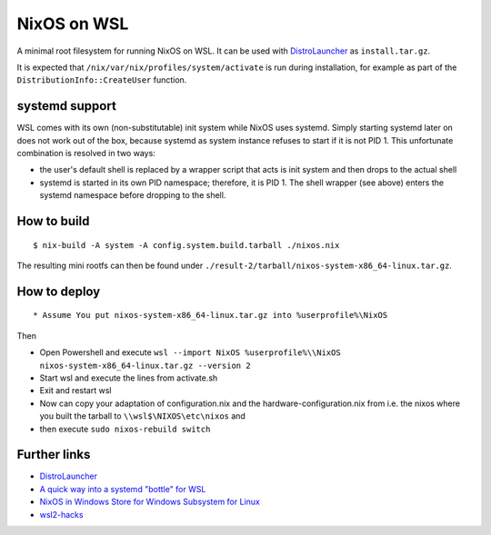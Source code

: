 ============
NixOS on WSL
============

A minimal root filesystem for running NixOS on WSL. It can be used with
DistroLauncher_ as ``install.tar.gz``.

It is expected that ``/nix/var/nix/profiles/system/activate`` is run during
installation, for example as part of the ``DistributionInfo::CreateUser``
function.


systemd support
===============

WSL comes with its own (non-substitutable) init system while NixOS uses systemd.
Simply starting systemd later on does not work out of the box, because systemd
as system instance refuses to start if it is not PID 1. This unfortunate
combination is resolved in two ways:

* the user's default shell is replaced by a wrapper script that acts is init
  system and then drops to the actual shell
* systemd is started in its own PID namespace; therefore, it is PID 1. The shell
  wrapper (see above) enters the systemd namespace before dropping to the shell.


How to build
============

::

   $ nix-build -A system -A config.system.build.tarball ./nixos.nix

The resulting mini rootfs can then be found under
``./result-2/tarball/nixos-system-x86_64-linux.tar.gz``.


How to deploy
============

::

* Assume You put nixos-system-x86_64-linux.tar.gz into %userprofile%\NixOS
 
Then

* Open Powershell and execute ``wsl --import NixOS %userprofile%\\NixOS nixos-system-x86_64-linux.tar.gz --version 2``
* Start wsl and execute the lines from activate.sh
* Exit and restart wsl
* Now can copy your adaptation of configuration.nix and the hardware-configuration.nix
  from i.e. the nixos where you built the tarball to ``\\wsl$\NIXOS\etc\nixos`` and
* then execute ``sudo nixos-rebuild switch``

 
 ::

Further links
=============

* DistroLauncher_
* `A quick way into a systemd "bottle" for WSL <https://github.com/arkane-systems/genie>`_
* `NixOS in Windows Store for Windows Subsystem for Linux <https://github.com/NixOS/nixpkgs/issues/30391>`_
* `wsl2-hacks <https://github.com/shayne/wsl2-hacks>`_


.. _DistroLauncher: https://github.com/microsoft/WSL-DistroLauncher
